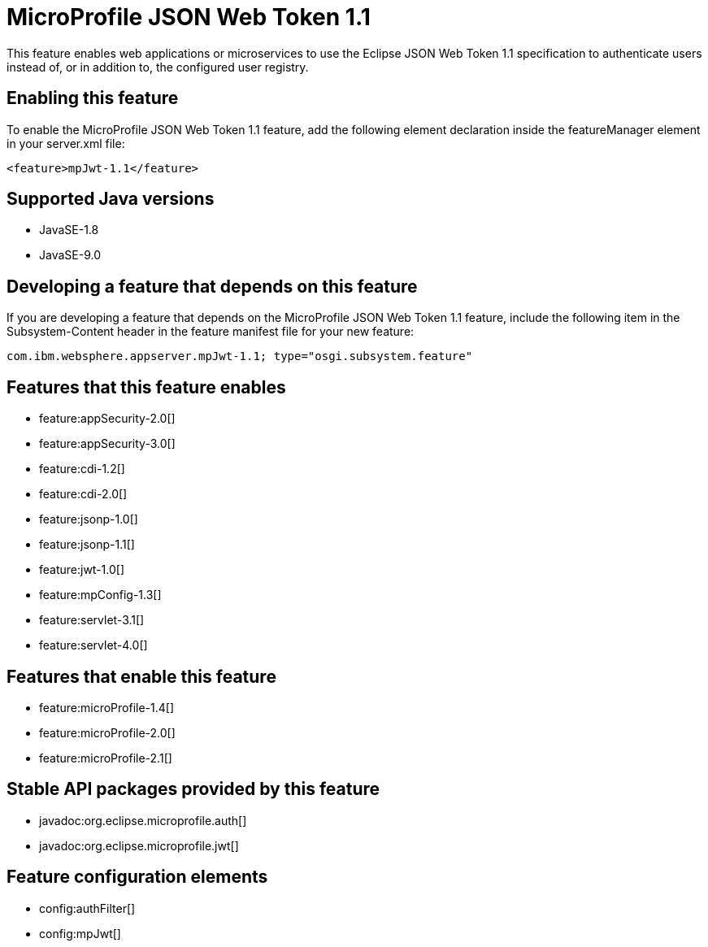 = MicroProfile JSON Web Token 1.1
:linkcss: 
:page-layout: feature
:nofooter: 

This feature enables web applications or microservices to use the Eclipse JSON Web Token 1.1 specification to authenticate users instead of, or in addition to, the configured user registry.

== Enabling this feature
To enable the MicroProfile JSON Web Token 1.1 feature, add the following element declaration inside the featureManager element in your server.xml file:


----
<feature>mpJwt-1.1</feature>
----

== Supported Java versions

* JavaSE-1.8
* JavaSE-9.0

== Developing a feature that depends on this feature
If you are developing a feature that depends on the MicroProfile JSON Web Token 1.1 feature, include the following item in the Subsystem-Content header in the feature manifest file for your new feature:


[source,]
----
com.ibm.websphere.appserver.mpJwt-1.1; type="osgi.subsystem.feature"
----

== Features that this feature enables
* feature:appSecurity-2.0[]
* feature:appSecurity-3.0[]
* feature:cdi-1.2[]
* feature:cdi-2.0[]
* feature:jsonp-1.0[]
* feature:jsonp-1.1[]
* feature:jwt-1.0[]
* feature:mpConfig-1.3[]
* feature:servlet-3.1[]
* feature:servlet-4.0[]

== Features that enable this feature
* feature:microProfile-1.4[]
* feature:microProfile-2.0[]
* feature:microProfile-2.1[]

== Stable API packages provided by this feature
* javadoc:org.eclipse.microprofile.auth[]
* javadoc:org.eclipse.microprofile.jwt[]

== Feature configuration elements
* config:authFilter[]
* config:mpJwt[]
